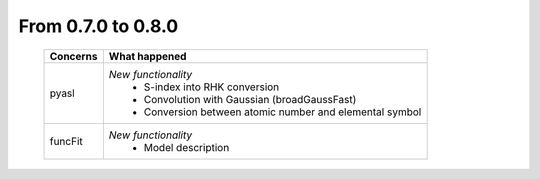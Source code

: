 From 0.7.0 to 0.8.0
===================

  ==================  =============================================
  Concerns            What happened
  ==================  =============================================
  pyasl               *New functionality*
                        - S-index into RHK conversion
                        - Convolution with Gaussian (broadGaussFast)
                        - Conversion between atomic number and
                          elemental symbol
  funcFit             *New functionality*
                        - Model description
  ==================  =============================================